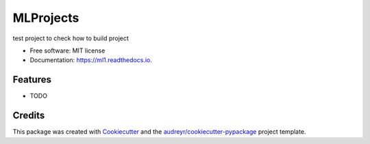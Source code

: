 ==========
MLProjects
==========


.. image:: https://img.shields.io/pypi/v/ml1.svg
        :target: https://pypi.python.org/pypi/ml1

.. image:: https://img.shields.io/travis/RozinaRazzak/ml1.svg
        :target: https://travis-ci.com/RozinaRazzak/ml1

.. image:: https://readthedocs.org/projects/ml1/badge/?version=latest
        :target: https://ml1.readthedocs.io/en/latest/?version=latest
        :alt: Documentation Status




test project to check how to build project


* Free software: MIT license
* Documentation: https://ml1.readthedocs.io.


Features
--------

* TODO

Credits
-------

This package was created with Cookiecutter_ and the `audreyr/cookiecutter-pypackage`_ project template.

.. _Cookiecutter: https://github.com/audreyr/cookiecutter
.. _`audreyr/cookiecutter-pypackage`: https://github.com/audreyr/cookiecutter-pypackage

